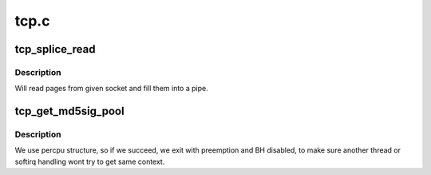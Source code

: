 .. -*- coding: utf-8; mode: rst -*-

=====
tcp.c
=====


.. _`tcp_splice_read`:

tcp_splice_read
===============

.. c:function:: ssize_t tcp_splice_read (struct socket *sock, loff_t *ppos, struct pipe_inode_info *pipe, size_t len, unsigned int flags)

    splice data from TCP socket to a pipe

    :param struct socket \*sock:
        socket to splice from

    :param loff_t \*ppos:
        position (not valid)

    :param struct pipe_inode_info \*pipe:
        pipe to splice to

    :param size_t len:
        number of bytes to splice

    :param unsigned int flags:
        splice modifier flags



.. _`tcp_splice_read.description`:

Description
-----------

Will read pages from given socket and fill them into a pipe.



.. _`tcp_get_md5sig_pool`:

tcp_get_md5sig_pool
===================

.. c:function:: struct tcp_md5sig_pool *tcp_get_md5sig_pool ( void)

    get md5sig_pool for this user

    :param void:
        no arguments



.. _`tcp_get_md5sig_pool.description`:

Description
-----------


We use percpu structure, so if we succeed, we exit with preemption
and BH disabled, to make sure another thread or softirq handling
wont try to get same context.

